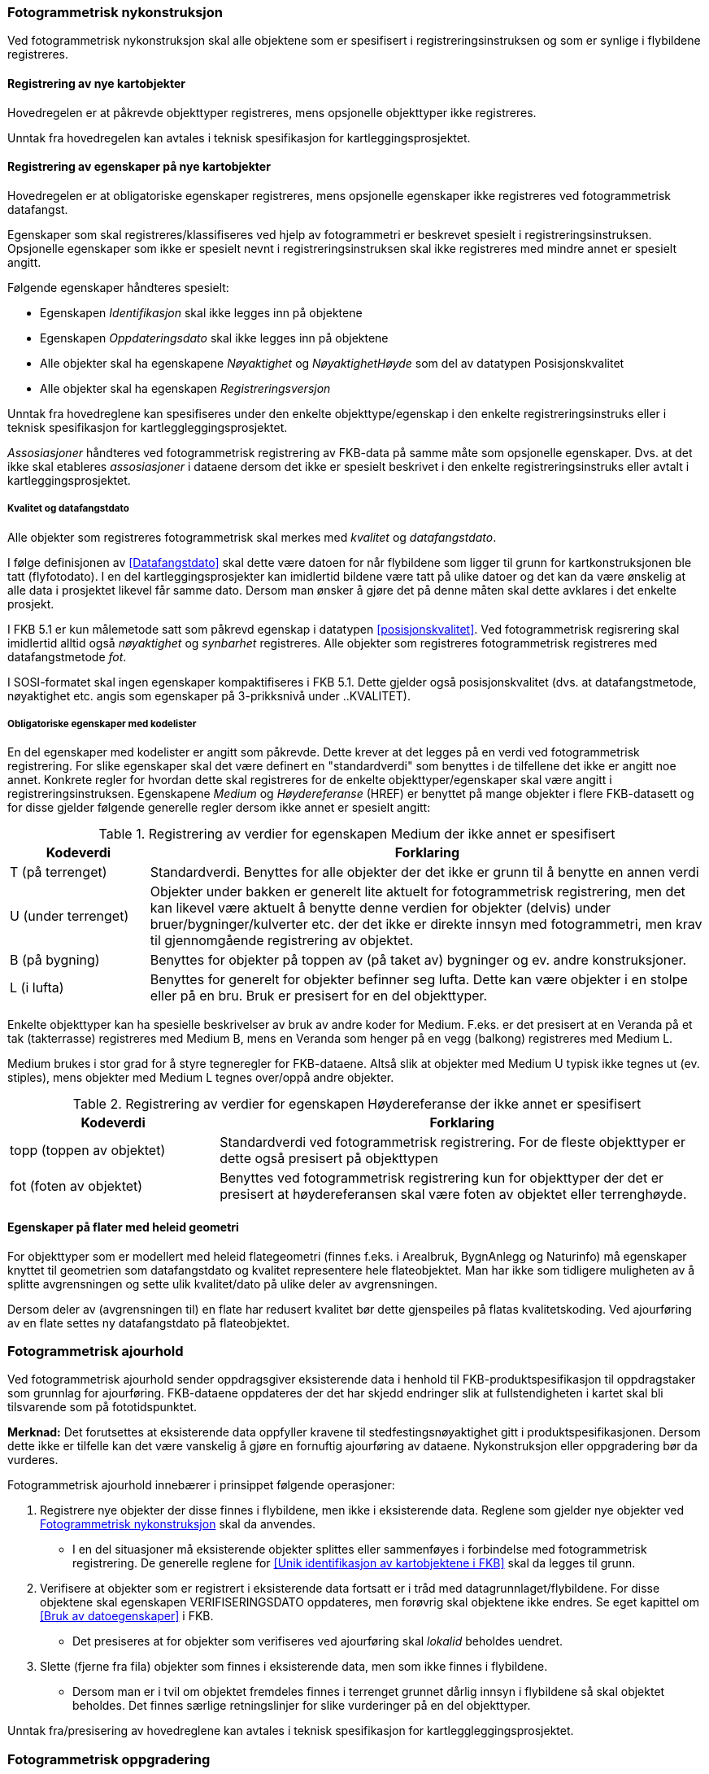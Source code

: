 
=== Fotogrammetrisk nykonstruksjon

Ved fotogrammetrisk nykonstruksjon skal alle objektene som er spesifisert i registreringsinstruksen og som er synlige i flybildene registreres. 

==== Registrering av nye kartobjekter

Hovedregelen er at påkrevde objekttyper registreres, mens opsjonelle objekttyper ikke registreres.

Unntak fra hovedregelen kan avtales i teknisk spesifikasjon for kartleggingsprosjektet.

==== Registrering av egenskaper på nye kartobjekter 

Hovedregelen er at obligatoriske egenskaper registreres, mens opsjonelle egenskaper ikke registreres ved fotogrammetrisk datafangst.

Egenskaper som skal registreres/klassifiseres ved hjelp av fotogrammetri er beskrevet spesielt i registreringsinstruksen. Opsjonelle egenskaper som ikke er spesielt nevnt i registreringsinstruksen skal ikke registreres med mindre annet er spesielt angitt.

Følgende egenskaper håndteres spesielt:

* Egenskapen _Identifikasjon_ skal ikke legges inn på objektene
* Egenskapen _Oppdateringsdato_ skal ikke legges inn på objektene
* Alle objekter skal ha egenskapene _Nøyaktighet_ og _NøyaktighetHøyde_ som del av datatypen Posisjonskvalitet
* Alle objekter skal ha egenskapen _Registreringsversjon_


Unntak fra hovedreglene kan spesifiseres under den enkelte objekttype/egenskap i den enkelte registreringsinstruks eller i teknisk spesifikasjon for kartleggleggingsprosjektet.

_Assosiasjoner_ håndteres ved fotogrammetrisk registrering av FKB-data på samme måte som opsjonelle egenskaper. Dvs. at det ikke skal etableres _assosiasjoner_ i dataene dersom det ikke er spesielt beskrivet i den enkelte registreringsinstruks eller avtalt i kartleggingsprosjektet.

===== Kvalitet og datafangstdato

Alle objekter som registreres fotogrammetrisk skal merkes med _kvalitet_ og _datafangstdato_.

I følge definisjonen av <<Datafangstdato>> skal dette være datoen for når flybildene som ligger til grunn for kartkonstruksjonen ble tatt (flyfotodato). I en del kartleggingsprosjekter kan imidlertid bildene være tatt på ulike datoer og det kan da være ønskelig at alle data i prosjektet likevel får samme dato. Dersom man ønsker å gjøre det på denne måten skal dette avklares i det enkelte prosjekt.

I FKB 5.1 er kun målemetode satt som påkrevd egenskap i datatypen <<posisjonskvalitet>>. Ved fotogrammetrisk regisrering skal imidlertid alltid også _nøyaktighet_ og _synbarhet_ registreres. Alle objekter som registreres fotogrammetrisk registreres med datafangstmetode _fot_.

I SOSI-formatet skal ingen egenskaper kompaktifiseres i FKB 5.1. Dette gjelder også posisjonskvalitet (dvs. at datafangstmetode, nøyaktighet etc. angis som egenskaper på 3-prikksnivå under ..KVALITET).

===== Obligatoriske egenskaper med kodelister 

En del egenskaper med kodelister er angitt som påkrevde. Dette krever at det legges på en verdi ved fotogrammetrisk registrering. For slike egenskaper skal det være definert en "standardverdi" som benyttes i de tilfellene det ikke er angitt noe annet. Konkrete regler for hvordan dette skal registreres for de enkelte objekttyper/egenskaper skal være angitt i registreringsinstruksen. Egenskapene _Medium_ og _Høydereferanse_ (HREF) er benyttet på mange objekter i flere FKB-datasett og for disse gjelder følgende generelle regler dersom ikke annet er spesielt angitt:

[[tab-medium]]
.Registrering av verdier for egenskapen Medium der ikke annet er spesifisert
[cols="20,80", options="header"]
|===

|Kodeverdi
|Forklaring

| T  (på terrenget)
| Standardverdi. Benyttes for alle objekter der det ikke er grunn til å benytte en annen verdi

| U (under terrenget)
| Objekter under bakken er generelt lite aktuelt for fotogrammetrisk registrering, men det kan likevel være aktuelt å benytte denne verdien for objekter (delvis) under bruer/bygninger/kulverter etc. der det ikke er direkte innsyn med fotogrammetri, men krav til gjennomgående registrering av objektet.

| B (på bygning)
| Benyttes for objekter på toppen av (på taket av) bygninger og ev. andre konstruksjoner.

| L (i lufta)
| Benyttes for generelt for objekter befinner seg lufta. Dette kan være objekter i en stolpe eller på en bru. Bruk er presisert for en del objekttyper. 
|===

Enkelte objekttyper kan ha spesielle beskrivelser av bruk av andre koder for Medium. F.eks. er det presisert at en Veranda på et tak (takterrasse) registreres med Medium B, mens en Veranda som henger på en vegg (balkong) registreres med Medium L. 

Medium brukes i stor grad for å styre tegneregler for FKB-dataene. Altså slik at objekter med Medium U typisk ikke tegnes ut (ev. stiples), mens objekter med Medium L tegnes over/oppå andre objekter.

[[tab-href]]
.Registrering av verdier for egenskapen Høydereferanse der ikke annet er spesifisert
[cols="30,70", options="header"]
|===

|Kodeverdi
|Forklaring

| topp (toppen av objektet)
| Standardverdi ved fotogrammetrisk registrering. For de fleste objekttyper er dette også presisert på objekttypen

| fot (foten av objektet)
| Benyttes ved fotogrammetrisk registrering kun for objekttyper der det er presisert at høydereferansen skal være foten av objektet eller terrenghøyde.
|===

==== Egenskaper på flater med heleid geometri
For objekttyper som er modellert med heleid flategeometri (finnes f.eks. i Arealbruk, BygnAnlegg og Naturinfo) må egenskaper knyttet til geometrien som datafangstdato og kvalitet representere hele flateobjektet. Man har ikke som tidligere muligheten av å splitte avgrensningen og sette ulik kvalitet/dato på ulike deler av avgrensningen.

Dersom deler av (avgrensningen til) en flate har redusert kvalitet bør dette gjenspeiles på flatas kvalitetskoding. Ved ajourføring av en flate settes ny datafangstdato på flateobjektet.

=== Fotogrammetrisk ajourhold

Ved fotogrammetrisk ajourhold sender oppdragsgiver eksisterende data i henhold til FKB-produktspesifikasjon til oppdragstaker som grunnlag for ajourføring. FKB-dataene oppdateres der det har skjedd endringer slik at fullstendigheten i kartet skal bli tilsvarende som på fototidspunktet.

*Merknad:* Det forutsettes at eksisterende data oppfyller kravene til stedfestingsnøyaktighet gitt i produktspesifikasjonen. Dersom dette ikke er tilfelle kan det være vanskelig å gjøre en fornuftig ajourføring av dataene. Nykonstruksjon eller oppgradering bør da vurderes.  

Fotogrammetrisk ajourhold innebærer i prinsippet følgende operasjoner:

. Registrere nye objekter der disse finnes i flybildene, men ikke i eksisterende data. Reglene som gjelder nye objekter ved <<Fotogrammetrisk nykonstruksjon>> skal da anvendes.
** I en del situasjoner må eksisterende objekter splittes eller sammenføyes i forbindelse med fotogrammetrisk registrering. De generelle reglene for <<Unik identifikasjon av kartobjektene i FKB>> skal da legges til grunn. 
. Verifisere at objekter som er registrert i eksisterende data fortsatt er i tråd med datagrunnlaget/flybildene. For disse objektene skal egenskapen VERIFISERINGSDATO oppdateres, men forøvrig skal objektene ikke endres. Se eget kapittel om <<Bruk av datoegenskaper>> i FKB. 
** Det presiseres at for objekter som verifiseres ved ajourføring skal _lokalid_ beholdes uendret.
. Slette (fjerne fra fila) objekter som finnes i eksisterende data, men som ikke finnes i flybildene. 
** Dersom man er i tvil om objektet fremdeles finnes i terrenget grunnet dårlig innsyn i flybildene så skal objektet beholdes. Det finnes særlige retningslinjer for slike vurderinger på en del objekttyper.

Unntak fra/presisering av hovedreglene kan avtales i teknisk spesifikasjon for kartleggleggingsprosjektet.

=== Fotogrammetrisk oppgradering

Mens _ajourføring_ dreier seg om å fange opp endringer i terrenget som ikke finnes i FKB-dataene dreier en _oppgradering_ seg om en total gjennomgang av alle data innenfor kartleggingsområdet for å sikre at de er i tråd med spesifiserte krav. Eksempler på oppgradering kan være:

* Omklassifisering av angitte objekttyper i tråd med nye regler/krav i FKB-produktspesifikasjon
* Oppgradering av angitte objekttypers geometrirepresentasjon (f.eks. hvis det bestemmes at en objekttype skal endres fra HREF fot til HREF topp)
* Påføring av egenskaper på alle objekter av en objekttype
* Påføring av høydeverdier på alle objekter av en objekttype
* Tilpasning av angitte objekttyper for å skape konsistens mellom datasett (f.eks. en omkoding av eksisterende data i FKB-Veg for å skape konsistens med vegnettet)

Reglene for oppgradering er ikke beskrevet i fotogrammetrisk registreringsinstruks og må avtales spesielt i det enkelte kartlegginsprosjekt der dette er aktuelt. Se <<Oppgradering>> for en generell beskrivelse av oppgradering av FKB-data. 

=== Geografisk avgrensning av kartleggingsområder

Ved fotogrammetrisk datafangst angis _prosjektområdet_ datafangsten skal skje innenfor ved hjelp av et definert _avgrensningspolygon_. 
Følgende håndtering gjelder dersom ikke annet er angitt:

* Avgrensningspolygonet utformes av oppdragsgiver på en slik måte at bygninger (og sekundært andre typer flate-objekter) i minst mulig grad deles.
* Avgrensningspolygonet leveres tilbake fra oppdragstaker sammen med dataene. 
** Nærmere retningslinjer for ev. justeringer i avgrensningspolygonet fra oppdragstaker avtales i det enkelte prosjekt. 
I så fall skal justert avgrensning leveres tilbake sammen med dataene. Justering kan for eksempel være aktuelt dersom 
man ønsker å konstruere objekter innenfor hele flyfotodekningen eller man ønsker å få registrert alle 
bygninger som deles av avgrensningspolygonet 
* Nye flate-objekter skal deles av avgrensningspolygonet
** For flater med delt geometri benyttes en fiktiv avgrensningsobjekttype langs avgrensningspolygonet som det i følge datamodellen er lovlig at kan avgrense flata. 
** For flater med heleid geometri angis det ikke på noen spesielle måte at flata er avgrenset av avgrensningspolygonet, men avgrensninga til flata skal være helt sammenfallende med geometrien til avgrensningspolygonet
* Flate-objekter som verifiseres i forbindelse med ajourføring skal ikke splittes. 
** Dersom det ikke kan verifiseres fotogrammetrisk at hele objektet fortsatt finnes så skal objektet ikke endres (merkes med VERIFISERINGSDATO) selv om store deler av objektet er innenfor prosjektområdet.
* Nye kurve-objekter skal konnekteres til avgrensningspolygonet
** Eksisterende data utenfor prosjektområdet som naturlig skal knyttes sammen med nye kurve-objekter splittes og knyttes til nye objekter i siste punkt som ligger innenfor avgrensningspolygonet
* Kurve-objekter som skal verifiseres i forbindelse med ajourføring splittes i siste punkt som ligger innenfor prosjektområdet. VERIFISERINGSDATO påføres kun på den delen som i sin helhet ligger innenfor prosjektområdet. Dersom objektet krysser prosjektavgrensningen gjentatte ganger kan hele objektet verifiseres uten splitting, forutsatt stereodekning


